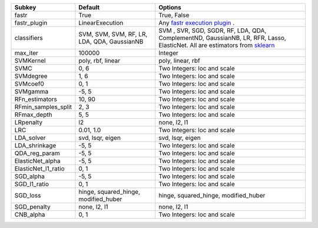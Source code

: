 =================== =========================================== =================================================================================================================================================================
Subkey              Default                                     Options                                                                                                                                                          
=================== =========================================== =================================================================================================================================================================
fastr               True                                        True, False                                                                                                                                                      
fastr_plugin        LinearExecution                             Any `fastr execution plugin <https://fastr.readthedocs.io/en/develop/_autogen/fastr.reference.html#executionplugin-reference/>`_ .                               
classifiers         SVM, SVM, SVM, RF, LR, LDA, QDA, GaussianNB SVM , SVR, SGD, SGDR, RF, LDA, QDA, ComplementND, GaussianNB, LR, RFR, Lasso, ElasticNet. All are estimators from `sklearn <https://scikit-learn.org/stable//>`_ 
max_iter            100000                                      Integer                                                                                                                                                          
SVMKernel           poly, rbf, linear                           poly, linear, rbf                                                                                                                                                
SVMC                0, 6                                        Two Integers: loc and scale                                                                                                                                      
SVMdegree           1, 6                                        Two Integers: loc and scale                                                                                                                                      
SVMcoef0            0, 1                                        Two Integers: loc and scale                                                                                                                                      
SVMgamma            -5, 5                                       Two Integers: loc and scale                                                                                                                                      
RFn_estimators      10, 90                                      Two Integers: loc and scale                                                                                                                                      
RFmin_samples_split 2, 3                                        Two Integers: loc and scale                                                                                                                                      
RFmax_depth         5, 5                                        Two Integers: loc and scale                                                                                                                                      
LRpenalty           l2                                          none, l2, l1                                                                                                                                                     
LRC                 0.01, 1.0                                   Two Integers: loc and scale                                                                                                                                      
LDA_solver          svd, lsqr, eigen                            svd, lsqr, eigen                                                                                                                                                 
LDA_shrinkage       -5, 5                                       Two Integers: loc and scale                                                                                                                                      
QDA_reg_param       -5, 5                                       Two Integers: loc and scale                                                                                                                                      
ElasticNet_alpha    -5, 5                                       Two Integers: loc and scale                                                                                                                                      
ElasticNet_l1_ratio 0, 1                                        Two Integers: loc and scale                                                                                                                                      
SGD_alpha           -5, 5                                       Two Integers: loc and scale                                                                                                                                      
SGD_l1_ratio        0, 1                                        Two Integers: loc and scale                                                                                                                                      
SGD_loss            hinge, squared_hinge, modified_huber        hinge, squared_hinge, modified_huber                                                                                                                             
SGD_penalty         none, l2, l1                                none, l2, l1                                                                                                                                                     
CNB_alpha           0, 1                                        Two Integers: loc and scale                                                                                                                                      
=================== =========================================== =================================================================================================================================================================